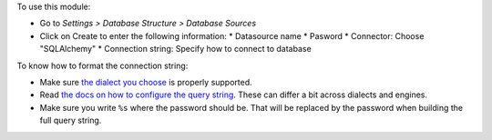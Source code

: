 To use this module:

* Go to *Settings > Database Structure > Database Sources*
* Click on Create to enter the following information:
  * Datasource name
  * Pasword
  * Connector: Choose "SQLAlchemy"
  * Connection string: Specify how to connect to database

To know how to format the connection string:

* Make sure `the dialect you choose
  <https://docs.sqlalchemy.org/en/20/dialects/index.html>`__ is properly
  supported.
* Read `the docs on how to configure the query string
  <https://docs.sqlalchemy.org/en/20/core/engines.html#database-urls>`__.
  These can differ a bit across dialects and engines.
* Make sure you write ``%s`` where the password should be. That will be
  replaced by the password when building the full query string.
